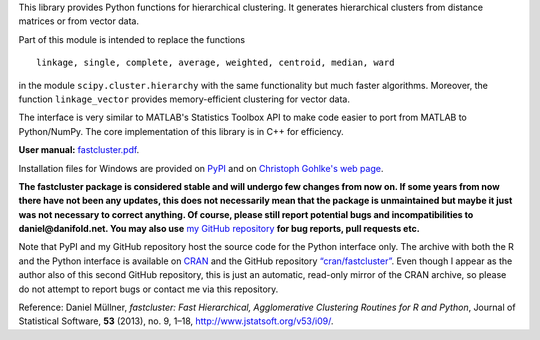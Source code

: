 This library provides Python functions for hierarchical clustering. It
generates hierarchical clusters from distance matrices or from vector data.

Part of this module is intended to replace the functions ::

    linkage, single, complete, average, weighted, centroid, median, ward

in the module ``scipy.cluster.hierarchy`` with the same functionality but much
faster algorithms. Moreover, the function ``linkage_vector`` provides
memory-efficient clustering for vector data.

The interface is very similar to MATLAB's Statistics Toolbox API to make code
easier to port from MATLAB to Python/NumPy. The core implementation of this
library is in C++ for efficiency.

**User manual:** `fastcluster.pdf
<https://github.com/dmuellner/fastcluster/raw/master/docs/fastcluster.pdf>`_.

Installation files for Windows are provided on `PyPI
<https://pypi.python.org/pypi/fastcluster>`_ and on `Christoph Gohlke's web
page <http://www.lfd.uci.edu/~gohlke/pythonlibs/#fastcluster>`_.

**The fastcluster package is considered stable and will undergo few changes
from now on. If some years from now there have not been any updates, this
does not necessarily mean that the package is unmaintained but maybe it just
was not necessary to correct anything. Of course, please still report potential
bugs and incompatibilities to daniel@danifold.net. You may also use**
`my GitHub repository <https://github.com/dmuellner/fastcluster/>`_
**for bug reports, pull requests etc.**

Note that PyPI and my GitHub repository host the source code for the Python
interface only. The archive with both the R and the Python interface is
available on `CRAN
<https://CRAN.R-project.org/package=fastcluster>`_ and the
GitHub repository `“cran/fastcluster”
<https://github.com/cran/fastcluster>`_. Even though I appear as the author also
of this second GitHub repository, this is just an automatic, read-only mirror
of the CRAN archive, so please do not attempt to report bugs or contact me via
this repository.

Reference: Daniel Müllner, *fastcluster: Fast Hierarchical, Agglomerative
Clustering Routines for R and Python*, Journal of Statistical Software, **53**
(2013), no. 9, 1–18, http://www.jstatsoft.org/v53/i09/.


